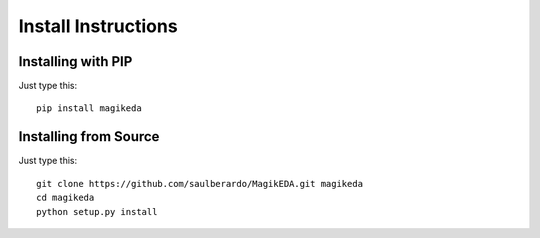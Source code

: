 .. install_instructions:

********************
Install Instructions
********************

.. installing_with_pip:

Installing with PIP
===================

Just type this::

  pip install magikeda


.. installing_from_source:

Installing from Source
=========================



Just type this::

  git clone https://github.com/saulberardo/MagikEDA.git magikeda
  cd magikeda
  python setup.py install



